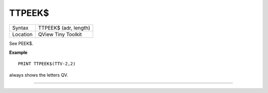 ..  _ttpeek-dlr:

TTPEEK$
=======

+----------+-------------------------------------------------------------------+
| Syntax   |  TTPEEK$ (adr, length)                                            |
+----------+-------------------------------------------------------------------+
| Location |  QView Tiny Toolkit                                               |
+----------+-------------------------------------------------------------------+

See PEEK$.

**Example**

::

    PRINT TTPEEK$(TTV-2,2)

always shows the letters QV.

--------------


